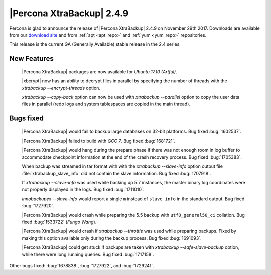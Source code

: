 ==========================
|Percona XtraBackup| 2.4.9
==========================

Percona is glad to announce the release of |Percona XtraBackup| 2.4.9 on
November 29th 2017. Downloads are available from our `download site
<http://www.percona.com/downloads/XtraBackup/Percona-XtraBackup-2.4.9/>`_ and
from :ref:`apt <apt_repo>` and :ref:`yum <yum_repo>` repositories.

This release is the current GA (Generally Available) stable release in the 2.4
series.

New Features
============

 |Percona XtraBackup| packages are now available for *Ubuntu 17.10 (Artful)*.

 |xbcrypt| now has an ability to decrypt files in parallel by specifying the
 number of threads with the `xtrabackup --encrypt-threads` option.

 `xtrabackup --copy-back` option can now be used with
 `xtrabackup --parallel` option to copy the user data files in
 parallel (redo logs and system tablespaces are copied in the main thread).

Bugs fixed
==========

 |Percona XtraBackup| would fail to backup large databases on 32-bit platforms.
 Bug fixed :bug:`1602537`.

 |Percona XtraBackup| failed to build with *GCC 7*. Bug fixed :bug:`1681721`.

 |Percona XtraBackup| would hang during the prepare phase if there was not
 enough room in log buffer to accommodate checkpoint information at the end
 of the crash recovery process. Bug fixed :bug:`1705383`.

 When backup was streamed in tar format with with the
 `xtrabackup --slave-info` option
 output file :file:`xtrabackup_slave_info` did not contain the slave
 information. Bug fixed :bug:`1707918`.

 If `xtrabackup --slave-info` was used while backing up 5.7 instances,
 the master binary log coordinates were not properly displayed in the logs.
 Bug fixed :bug:`1711010`.

 `innobackupex --slave-info` would report a single ``m`` instead of
 ``slave info`` in the standard output. Bug fixed :bug:`1727920`.

 |Percona XtraBackup| would crash while preparing the 5.5 backup with
 ``utf8_general50_ci`` collation. Bug fixed :bug:`1533722` (*Fungo Wang*).

 |Percona XtraBackup| would crash if `xtrabackup --throttle` was used
 while preparing backups. Fixed by making this option available only during the
 backup process. Bug fixed :bug:`1691093`.

 |Percona XtraBackup| could get stuck if backups are taken with
 `xtrabackup --safe-slave-backup` option, while there were long
 running queries. Bug fixed :bug:`1717158`.

Other bugs fixed: :bug:`1678838`, :bug:`1727922`, and :bug:`1729241`.

